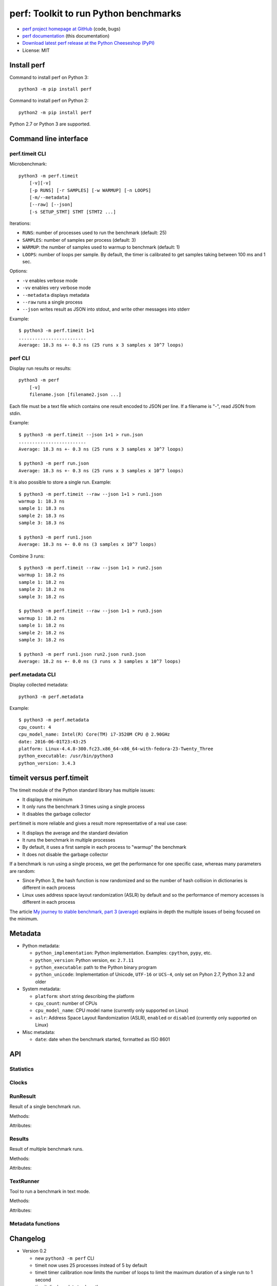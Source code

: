 ++++++++++++++++++++++++++++++++++++++
perf: Toolkit to run Python benchmarks
++++++++++++++++++++++++++++++++++++++

* `perf project homepage at GitHub
  <https://github.com/haypo/perf>`_ (code, bugs)
* `perf documentation
  <https://perf.readthedocs.io/>`_ (this documentation)
* `Download latest perf release at the Python Cheeseshop (PyPI)
  <https://pypi.python.org/pypi/perf>`_
* License: MIT


Install perf
============

Command to install perf on Python 3::

    python3 -m pip install perf

Command to install perf on Python 2::

    python2 -m pip install perf

Python 2.7 or Python 3 are supported.


Command line interface
======================

perf.timeit CLI
---------------

Microbenchmark::

    python3 -m perf.timeit
        [-v][-v]
        [-p RUNS] [-r SAMPLES] [-w WARMUP] [-n LOOPS]
        [-m/--metadata]
        [--raw] [--json]
        [-s SETUP_STMT] STMT [STMT2 ...]

Iterations:

* ``RUNS``: number of processes used to run the benchmark (default: 25)
* ``SAMPLES``: number of samples per process (default: 3)
* ``WARMUP``: the number of samples used to warmup to benchmark (default: 1)
* ``LOOPS``: number of loops per sample. By default, the timer is calibrated
  to get samples taking between 100 ms and 1 sec.

Options:

* ``-v`` enables verbose mode
* ``-vv`` enables very verbose mode
* ``--metadata`` displays metadata
* ``--raw`` runs a single process
* ``--json`` writes result as JSON into stdout, and write other messages
  into stderr

Example::

    $ python3 -m perf.timeit 1+1
    .........................
    Average: 18.3 ns +- 0.3 ns (25 runs x 3 samples x 10^7 loops)


perf CLI
--------

Display run results or results::

    python3 -m perf
        [-v]
        filename.json [filename2.json ...]

Each file must be a text file which contains one result encoded to JSON per
line. If a filename is "-", read JSON from stdin.

Example::

    $ python3 -m perf.timeit --json 1+1 > run.json
    .........................
    Average: 18.3 ns +- 0.3 ns (25 runs x 3 samples x 10^7 loops)

    $ python3 -m perf run.json
    Average: 18.3 ns +- 0.3 ns (25 runs x 3 samples x 10^7 loops)

It is also possible to store a single run. Example::

    $ python3 -m perf.timeit --raw --json 1+1 > run1.json
    warmup 1: 18.3 ns
    sample 1: 18.3 ns
    sample 2: 18.3 ns
    sample 3: 18.3 ns

    $ python3 -m perf run1.json
    Average: 18.3 ns +- 0.0 ns (3 samples x 10^7 loops)

Combine 3 runs::

    $ python3 -m perf.timeit --raw --json 1+1 > run2.json
    warmup 1: 18.2 ns
    sample 1: 18.2 ns
    sample 2: 18.2 ns
    sample 3: 18.2 ns

    $ python3 -m perf.timeit --raw --json 1+1 > run3.json
    warmup 1: 18.2 ns
    sample 1: 18.2 ns
    sample 2: 18.2 ns
    sample 3: 18.2 ns

    $ python3 -m perf run1.json run2.json run3.json
    Average: 18.2 ns +- 0.0 ns (3 runs x 3 samples x 10^7 loops)


perf.metadata CLI
-----------------

Display collected metadata::

    python3 -m perf.metadata

Example::

    $ python3 -m perf.metadata
    cpu_count: 4
    cpu_model_name: Intel(R) Core(TM) i7-3520M CPU @ 2.90GHz
    date: 2016-06-01T23:43:25
    platform: Linux-4.4.8-300.fc23.x86_64-x86_64-with-fedora-23-Twenty_Three
    python_executable: /usr/bin/python3
    python_version: 3.4.3


timeit versus perf.timeit
=========================

The timeit module of the Python standard library has multiple issues:

* It displays the minimum
* It only runs the benchmark 3 times using a single process
* It disables the garbage collector

perf.timeit is more reliable and gives a result more representative of a real
use case:

* It displays the average and the standard deviation
* It runs the benchmark in multiple processes
* By default, it uses a first sample in each process to "warmup" the benchmark
* It does not disable the garbage collector

If a benchmark is run using a single process, we get the performance for one
specific case, whereas many parameters are random:

* Since Python 3, the hash function is now randomized and so the number of
  hash collision in dictionaries is different in each process
* Linux uses address space layout randomization (ASLR) by default and so
  the performance of memory accesses is different in each process

The article `My journey to stable benchmark, part 3 (average)
<https://haypo.github.io/journey-to-stable-benchmark-average.html>`_ explains
in depth the multiple issues of being focused on the minimum.


Metadata
========

* Python metadata:

  - ``python_implementation``: Python implementation. Examples: ``cpython``,
    ``pypy``, etc.
  - ``python_version``: Python version, ex: ``2.7.11``
  - ``python_executable``: path to the Python binary program
  - ``python_unicode``: Implementation of Unicode, ``UTF-16`` or ``UCS-4``,
    only set on Pyhon 2.7, Python 3.2 and older

* System metadata:

  - ``platform``: short string describing the platform
  - ``cpu_count``: number of CPUs
  - ``cpu_model_name``: CPU model name (currently only supported on Linux)
  - ``aslr``: Address Space Layout Randomization (ASLR), ``enabled`` or
    ``disabled`` (currently only supported on Linux)

* Misc metadata:

  - ``date``: date when the benchmark started, formatted as ISO 8601


API
===

Statistics
----------

.. function:: mean(data)

   Return the sample arithmetic mean of *data*, a sequence or iterator of
   real-valued numbers.

   The arithmetic mean is the sum of the data divided by the number of data
   points.  It is commonly called "the average", although it is only one of many
   different mathematical averages.  It is a measure of the central location of
   the data.

   If *data* is empty, an exception will be raised.

   On Python 3.4 and newer, it's :func:`statistics.mean`. On older versions,
   it is implemented with ``float(sum(data)) / len(data)``.

.. function:: stdev(data)

   Return the sample standard deviation (the square root of the sample
   variance).

   ::

      >>> stdev([1.5, 2.5, 2.5, 2.75, 3.25, 4.75])
      1.0810874155219827

   On Python 3.4 and newer, it is implemented with :func:`statistics.stdev`.


Clocks
------

.. function:: perf_counter()

   Return the value (in fractional seconds) of a performance counter, i.e. a
   clock with the highest available resolution to measure a short duration.  It
   does include time elapsed during sleep and is system-wide.  The reference
   point of the returned value is undefined, so that only the difference between
   the results of consecutive calls is valid.

   On Python 3.3 and newer, it's :func:`time.perf_counter`. On older versions,
   it's it's :func:`time.clock` on Windows and :func:`time.time` on other
   platforms. See the PEP 418 for more information on Python clocks.

.. function:: monotonic_clock()

   Return the value (in fractional seconds) of a monotonic clock, i.e. a clock
   that cannot go backwards.  The clock is not affected by system clock updates.
   The reference point of the returned value is undefined, so that only the
   difference between the results of consecutive calls is valid.

   On Python 3.3 and newer, it's :func:`time.monotonic`. On older versions,
   it's :func:`time.time`. See the PEP 418 for more information on Python
   clocks.


RunResult
---------

.. class:: RunResult(samples=None, loops=None, formatter=None)

   Result of a single benchmark run.


   Methods:

   .. method:: format(verbose=False):

      Format samples.

   .. method:: json()

      Encode the result as JSON.

   .. classmethod:: from_json(text)

      Load a result from JSON which was encoded by :meth:`json`.

   .. classmethod:: from_subprocess(args, \**kwargs)

      Run a child process and create a result from its standard output decoded
      from JSON


   Attributes:

   .. attribute:: formatter

      Function to format a list of numbers.

   .. attribute:: loops

      Number of loops (``int`` or ``None``).

   .. attribute:: samples

      List of numbers (``float``). Usually, :attr:`samples` is a list of number
      of seconds.

   .. attribute:: warmups

      Similar to :attr:`samples`: samples run to "warmup" the benchmark. These
      numbers are ignored when computing the average and standard deviation.


Results
-------

.. class:: Results(runs=None, name=None, collect_metadata=False, formatter=None)

   Result of multiple benchmark runs.

   Methods:

   .. method:: format(verbose=False):

      Format runs.

   .. method:: json()

      Encode the result as JSON.

   .. classmethod:: from_json(text)

      Load a result from JSON which was encoded by :meth:`json`.


   Attributes:

   .. attribute:: formatter

      Function to format a list of numbers.

   .. attribute:: name

      Benchmark name (``str`` or ``None``).

   .. attribute:: metadata

      Raw dictionary of metadata (``dict``): key=>value, where keys and values
      are strings.

   .. attribute:: runs

      List of :class:`RunResult` instances.



TextRunner
----------

.. class:: TextRunner(runs, warmups=1)

   Tool to run a benchmark in text mode.

   Methods:

   .. method:: add(is_warmup, sample)

      Add a sample to :attr:`result` if *is_warmup* is false, or a warmup
      sample to :attr:`result` otherwise.

   .. method:: range()

      Iterator yielding ``(is_warmup, run)`` tuples where *is_warmup* is true
      if the iteration is a warmup iteration and *run* is a counter for warmup
      samples and then for samples.

   .. method:: bench_func(func, \*args)

      Benchmark the function ``func(*args)``.

   .. method:: display_headers()

      Display the number of loops of :attr:`result` if set.

   .. method:: display_result()

      Display the result (average). If :attr:`json` is true, write also the
      result as JSON into ``sys.stdout``.

   Attributes:

   .. attribute:: result

      :class:`RunResult` instance.

   .. attribute:: runs

      Number of samples (``int``).

   .. attribute:: json

      If true, write messages into ``sys.stderr`` and :meth:`done` writes the
      run result into ``sys.stdout``.

   .. attribute:: warmups

      Number of warmup samples (``int``).

   .. attribute:: verbose

      Verbose mode (``bool``), default: ``False``.

   .. attribute:: timer

      Timer function used to measure time elapsed by benchmarks, default:
      :func:`perf_counter`.



Metadata functions
------------------

.. function:: metadata.collect_metadata(metadata)

   Collect metadata: date, python, system, etc.

   *metadata* must be a dictionary.


Changelog
=========

* Version 0.2

  - new ``python3 -m perf`` CLI
  - timeit now uses 25 processes instead of 5 by default
  - timeit timer calibration now limits the number of loops to limit the
    maximum duration of a single run to 1 second
  - timeit displays dots to show the progress
  - timeit has a better output format in verbose mode and now also supports a
    ``-vv`` (very verbose) mode. Minimum and maximum are not more shown in
    verbose module, only in very verbose mode.
  - timeit now uses internally a JSON format to exchange run result
  - metadata: add ``python_implementation`` and ``aslr``

* Version 0.1 (2016-06-02)

  - First public release
